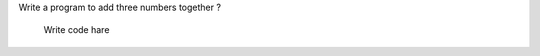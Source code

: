 .. activecode:: example2ByHarsha
  :author: Harsha Madu
  :difficulty: 0.0
  :basecourse: thinkcspy
  :chapter: SimplePythonData
  :subchapter: Exercises
  :topics: SimplePythonData/Exercises
  :from_source: F


Write a program to add three numbers together ?

  .. code-block:: python
 Write code hare